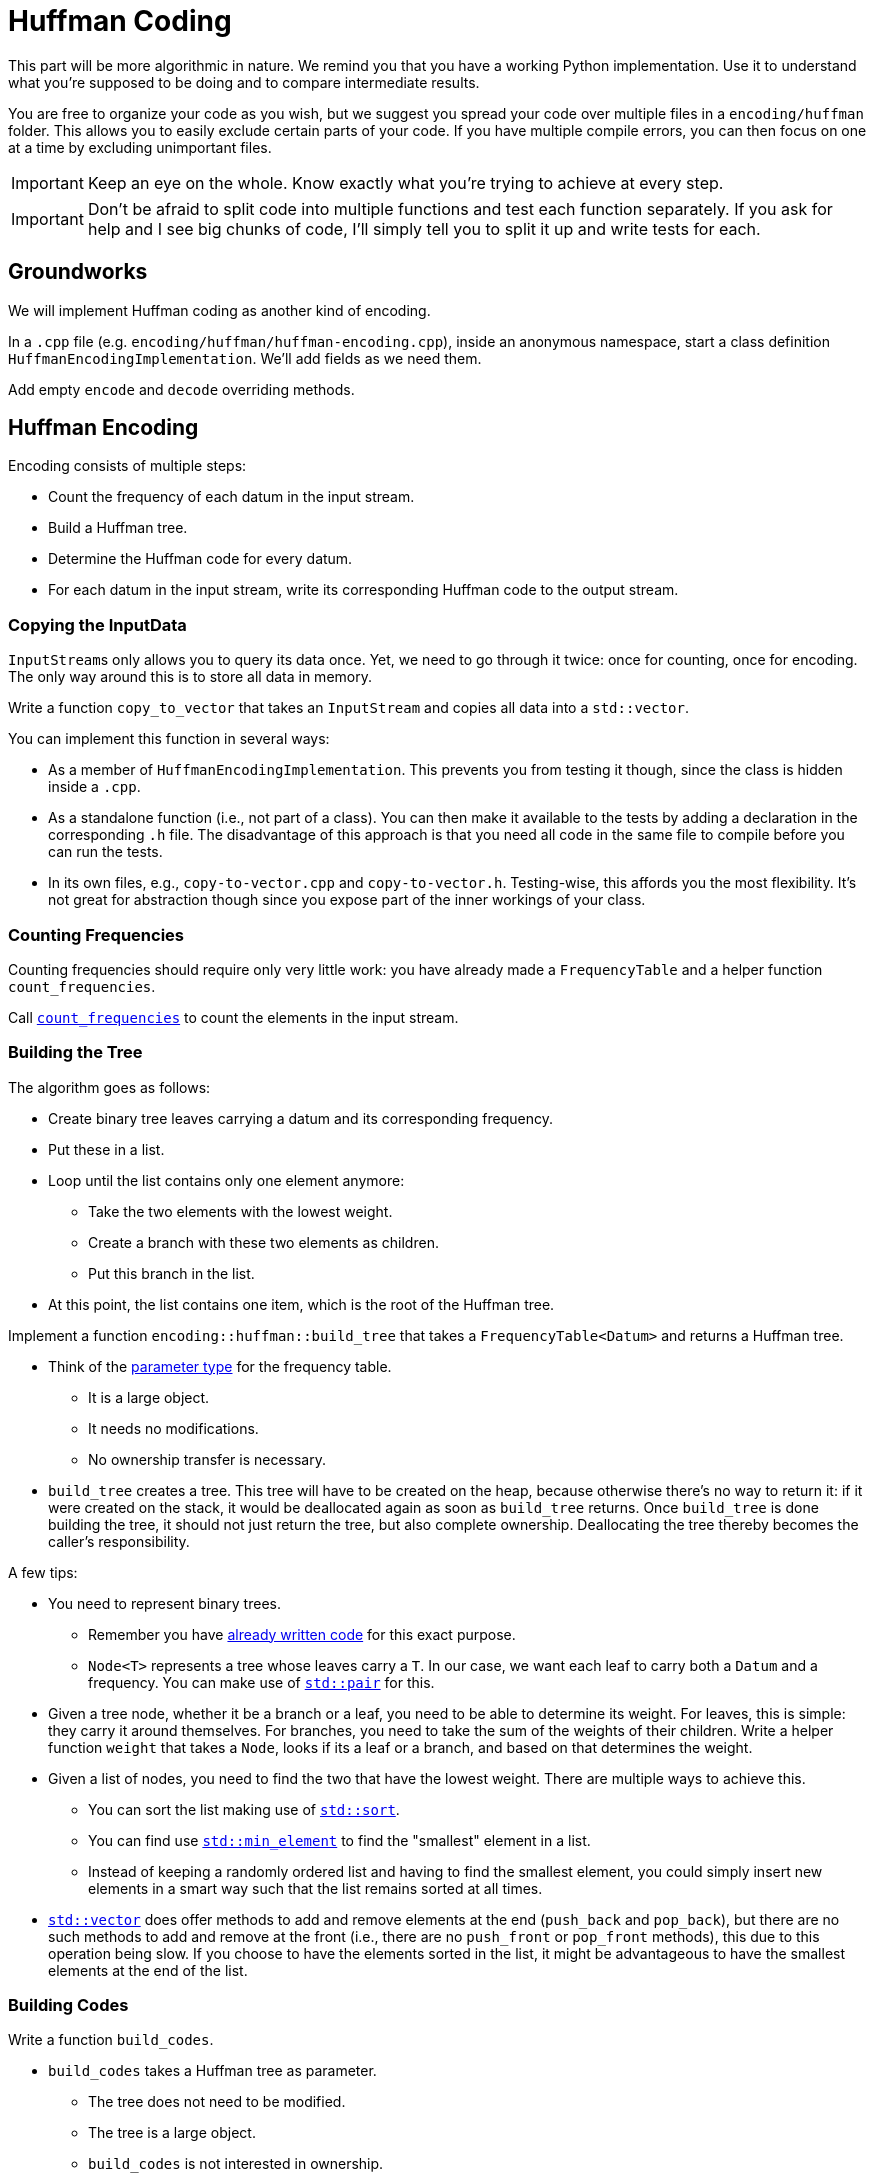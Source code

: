 # Huffman Coding

This part will be more algorithmic in nature.
We remind you that you have a working Python implementation.
Use it to understand what you're supposed to be doing and to compare intermediate results.

You are free to organize your code as you wish, but we suggest you spread your code over multiple files in a `encoding/huffman` folder.
This allows you to easily exclude certain parts of your code.
If you have multiple compile errors, you can then focus on one at a time by excluding unimportant files.

[IMPORTANT]
====
Keep an eye on the whole.
Know exactly what you're trying to achieve at every step.
====

[IMPORTANT]
====
Don't be afraid to split code into multiple functions and test each function separately.
If you ask for help and I see big chunks of code, I'll simply tell you to split it up and write tests for each.
====

## Groundworks

We will implement Huffman coding as another kind of encoding.

[TASK]
====
In a `.cpp` file (e.g. `encoding/huffman/huffman-encoding.cpp`), inside an anonymous namespace, start a class definition `HuffmanEncodingImplementation`.
We'll add fields as we need them.

Add empty `encode` and `decode` overriding methods.
====

## Huffman Encoding

Encoding consists of multiple steps:

* Count the frequency of each datum in the input stream.
* Build a Huffman tree.
* Determine the Huffman code for every datum.
* For each datum in the input stream, write its corresponding Huffman code to the output stream.

### Copying the InputData

``InputStream``s only allows you to query its data once.
Yet, we need to go through it twice: once for counting, once for encoding.
The only way around this is to store all data in memory.

[TASK]
====
Write a function `copy_to_vector` that takes an `InputStream` and copies all data into a `std::vector`.

You can implement this function in several ways:

* As a member of `HuffmanEncodingImplementation`.
  This prevents you from testing it though, since the class is hidden inside a `.cpp`.
* As a standalone function (i.e., not part of a class).
  You can then make it available to the tests by adding a declaration in the corresponding `.h` file.
  The disadvantage of this approach is that you need all code in the same file to compile before you can run the tests.
* In its own files, e.g., `copy-to-vector.cpp` and `copy-to-vector.h`.
  Testing-wise, this affords you the most flexibility.
  It's not great for abstraction though since you expose part of the inner workings of your class.
====

### Counting Frequencies

Counting frequencies should require only very little work: you have already made a `FrequencyTable` and a helper function `count_frequencies`.

[TASK]
====
Call <<frequency-table#countfreqs,`count_frequencies`>> to count the elements in the input stream.
====

### Building the Tree

The algorithm goes as follows:

* Create binary tree leaves carrying a datum and its corresponding frequency.
* Put these in a list.
* Loop until the list contains only one element anymore:
** Take the two elements with the lowest weight.
** Create a branch with these two elements as children.
** Put this branch in the list.
* At this point, the list contains one item, which is the root of the Huffman tree.

[TASK]
====
Implement a function `encoding::huffman::build_tree` that takes a `FrequencyTable<Datum>` and returns a Huffman tree.

* Think of the <<parameter-types#,parameter type>> for the frequency table.
** It is a large object.
** It needs no modifications.
** No ownership transfer is necessary.
* `build_tree` creates a tree.
  This tree will have to be created on the heap, because otherwise there's no way to return it: if it were created on the stack, it would be deallocated again as soon as `build_tree` returns.
  Once `build_tree` is done building the tree, it should not just return the tree, but also complete ownership.
  Deallocating the tree thereby becomes the caller's responsibility.

A few tips:

* You need to represent binary trees.
** Remember you have <<binary-tree#,already written code>> for this exact purpose.
** `Node<T>` represents a tree whose leaves carry a `T`.
   In our case, we want each leaf to carry both a `Datum` and a frequency.
   You can make use of https://www.cplusplus.com/reference/utility/pair/pair/[`std::pair`] for this.
* Given a tree node, whether it be a branch or a leaf, you need to be able to determine its weight.
  For leaves, this is simple: they carry it around themselves.
  For branches, you need to take the sum of the weights of their children.
  Write a helper function `weight` that takes a `Node`, looks if its a leaf or a branch, and based on that determines the weight.
* Given a list of nodes, you need to find the two that have the lowest weight.
  There are multiple ways to achieve this.
** You can sort the list making use of https://en.cppreference.com/w/cpp/algorithm/sort[`std::sort`].
** You can find use https://en.cppreference.com/w/cpp/algorithm/min_element[`std::min_element`] to find the "smallest" element in a list.
** Instead of keeping a randomly ordered list and having to find the smallest element, you could simply insert new elements in a smart way such that the list remains sorted at all times.
* https://en.cppreference.com/w/cpp/container/vector[`std::vector`] does offer methods to add and remove elements at the end (`push_back` and `pop_back`), but there are no such methods to add and remove at the front (i.e., there are no `push_front` or `pop_front` methods), this due to this operation being slow.
  If you choose to have the elements sorted in the list, it might be advantageous to have the smallest elements at the end of the list.
====

### Building Codes

[TASK]
====
Write a function `build_codes`.

* `build_codes` takes a Huffman tree as parameter.
** The tree does not need to be modified.
** The tree is a large object.
** `build_codes` is not interested in ownership.
* `build_codes` must return codes for each `Datum`.
  You need a data structure to store these codes in.
** A https://en.cppreference.com/w/cpp/container/map[`std::map`] could work.
** Since you know the ``Datum``s range from `0` to some maximum value, you could also use a https://en.cppreference.com/w/cpp/container/vector[std::vector], which will probably be much more efficient.
   You can store the code for `Datum` `i` on index `i`.
* Codes are really a sequence of bits.
  You can simply use `std::vector<Datum>` for this purpose.
====

### Encoding

### Writing Tree


## Huffman Decoding

### Reading Tree

### Decoding
